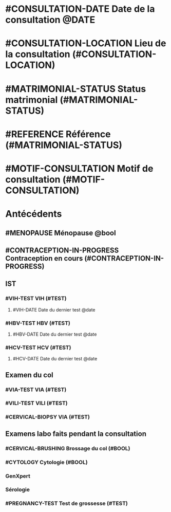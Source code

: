 * #CONSULTATION-DATE Date de la consultation @DATE
* #CONSULTATION-LOCATION Lieu de la consultation (#CONSULTATION-LOCATION)
* #MATRIMONIAL-STATUS Status matrimonial (#MATRIMONIAL-STATUS)
* #REFERENCE Référence (#MATRIMONIAL-STATUS)
* #MOTIF-CONSULTATION Motif de consultation (#MOTIF-CONSULTATION)

* Antécédents
** #MENOPAUSE Ménopause @bool
** #CONTRACEPTION-IN-PROGRESS Contraception en cours (#CONTRACEPTION-IN-PROGRESS)
** IST
*** #VIH-TEST VIH (#TEST)
**** #VIH-DATE Date du dernier test @date
*** #HBV-TEST HBV (#TEST)
**** #HBV-DATE Date du dernier test @date
*** #HCV-TEST HCV (#TEST)
**** #HCV-DATE Date du dernier test @date
** Examen du col
*** #VIA-TEST VIA (#TEST)
*** #VILI-TEST VILI (#TEST)
*** #CERVICAL-BIOPSY VIA (#TEST)
** Examens labo faits pendant la consultation
*** #CERVICAL-BRUSHING Brossage du col (#BOOL)
*** #CYTOLOGY Cytologie (#BOOL)
*** GenXpert

*** Sérologie
*** #PREGNANCY-TEST Test de grossesse (#TEST)







